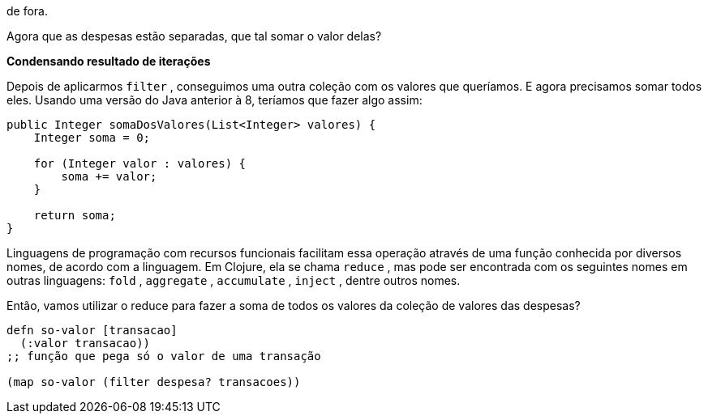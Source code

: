 de fora.

Agora  que  as  despesas  estão  separadas,  que  tal  somar  o  valor
delas?

*Condensando resultado de iterações*

Depois  de  aplicarmos    `filter`  ,  conseguimos  uma  outra
coleção com os valores que queríamos. E agora precisamos somar
todos eles. Usando uma versão do Java anterior à 8, teríamos que
fazer algo assim:

```
public Integer somaDosValores(List<Integer> valores) {
    Integer soma = 0;

    for (Integer valor : valores) {
        soma += valor;
    }

    return soma;
}
```

Linguagens de programação com recursos funcionais facilitam
essa  operação  através  de  uma  função  conhecida  por  diversos
nomes,  de  acordo  com  a  linguagem.  Em  Clojure,  ela  se  chama
 `reduce` ,  mas  pode  ser  encontrada  com  os  seguintes  nomes  em
outras linguagens:  `fold` ,  `aggregate` ,  `accumulate` ,   `inject` ,
dentre outros nomes.

Então, vamos utilizar o  reduce  para fazer a soma de todos os
valores da coleção de valores das despesas?

```
defn so-valor [transacao]
  (:valor transacao))
;; função que pega só o valor de uma transação

(map so-valor (filter despesa? transacoes))
```